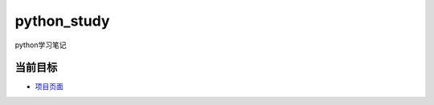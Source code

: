 python_study
==============
python学习笔记

当前目标
----------
- 项目页面_

.. _项目页面: https://github.com/jump1003/python_study

